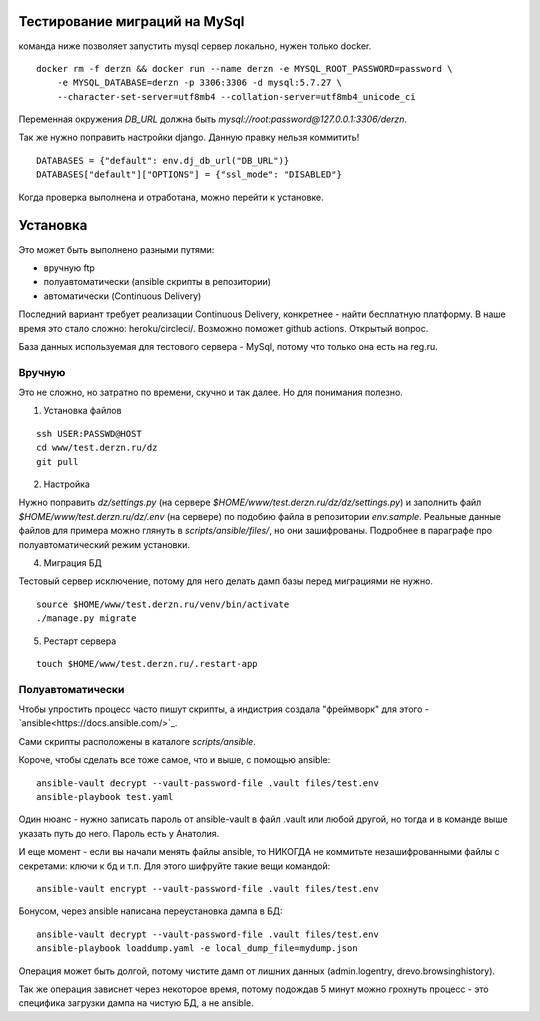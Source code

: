 Тестирование миграций на MySql
==============================

команда ниже позволяет запустить mysql сервер локально, нужен только docker.
::

    docker rm -f derzn && docker run --name derzn -e MYSQL_ROOT_PASSWORD=password \
        -e MYSQL_DATABASE=derzn -p 3306:3306 -d mysql:5.7.27 \
        --character-set-server=utf8mb4 --collation-server=utf8mb4_unicode_ci

Переменная окружения `DB_URL` должна быть `mysql://root:password@127.0.0.1:3306/derzn`.

Так же нужно поправить настройки django. Данную правку нельзя коммитить!

::

    DATABASES = {"default": env.dj_db_url("DB_URL")}
    DATABASES["default"]["OPTIONS"] = {"ssl_mode": "DISABLED"}


Когда проверка выполнена и отработана, можно перейти к установке.

Установка
=========

Это может быть выполнено разными путями:

- вручную ftp
- полуавтоматически (ansible скрипты в репозитории)
- автоматически (Continuous Delivery)

Последний вариант требует реализации Continuous Delivery, конкретнее - найти
бесплатную платформу. В наше время это стало сложно: heroku/circleci/. Возможно
поможет github actions. Открытый вопрос.

База данных используемая для тестового сервера - MySql, потому что только она
есть на reg.ru.

Вручную
-------

Это не сложно, но затратно по времени, скучно и так далее. Но для понимания полезно.

1. Установка файлов

::

    ssh USER:PASSWD@HOST
    cd www/test.derzn.ru/dz
    git pull

2. Настройка

Нужно поправить `dz/settings.py` (на сервере `$HOME/www/test.derzn.ru/dz/dz/settings.py`) и
заполнить файл `$HOME/www/test.derzn.ru/dz/.env` (на сервере) по подобию файла в репозитории
`env.sample`. Реальные данные файлов для примера можно глянуть в
`scripts/ansible/files/`, но они зашифрованы. Подробнее в параграфе про
полуавтоматический режим установки.

4. Миграция БД

Тестовый сервер исключение, потому для него делать дамп базы перед миграциями
не нужно.

::

    source $HOME/www/test.derzn.ru/venv/bin/activate
    ./manage.py migrate


5. Рестарт сервера

::

    touch $HOME/www/test.derzn.ru/.restart-app


Полуавтоматически
-----------------

Чтобы упростить процесс часто пишут скрипты, а индистрия создала "фреймворк" для
этого - `ansible<https://docs.ansible.com/>`_.

Сами скрипты расположены в каталоге `scripts/ansible`.

Короче, чтобы сделать все тоже самое, что и выше, с помощью ansible:

::

    ansible-vault decrypt --vault-password-file .vault files/test.env
    ansible-playbook test.yaml

Один нюанс - нужно записать пароль от ansible-vault в файл .vault или любой
другой, но тогда и в команде выше указать путь до него. Пароль есть у Анатолия.

И еще момент - если вы начали менять файлы ansible, то НИКОГДА не коммитьте
незашифрованными файлы с секретами: ключи к бд и т.п. Для этого шифруйте такие
вещи командой:

::

    ansible-vault encrypt --vault-password-file .vault files/test.env

Бонусом, через ansible написана переустановка дампа в БД:

::

    ansible-vault decrypt --vault-password-file .vault files/test.env
    ansible-playbook loaddump.yaml -e local_dump_file=mydump.json

Операция может быть долгой, потому чистите дамп от лишних данных
(admin.logentry, drevo.browsinghistory).

Так же операция зависнет через некоторое время, потому подождав 5 минут можно
грохнуть процесс - это специфика загрузки дампа на чистую БД, а не ansible.
